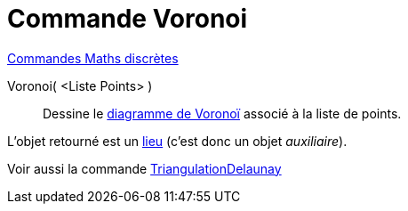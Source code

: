 = Commande Voronoi
:page-en: commands/Voronoi
ifdef::env-github[:imagesdir: /fr/modules/ROOT/assets/images]

xref:commands/Commandes_Maths_discrètes.adoc[Commandes Maths discrètes] 

Voronoi( <Liste Points> )::
  Dessine le https://fr.wikipedia.org/wiki/Diagramme_de_Vorono%C3%AF[diagramme de Voronoï] associé à la liste de
  points.

L'objet retourné est un xref:/commands/Lieu.adoc[lieu] (c'est donc un objet _auxiliaire_).

Voir aussi la commande xref:/commands/TriangulationDelaunay.adoc[TriangulationDelaunay]
